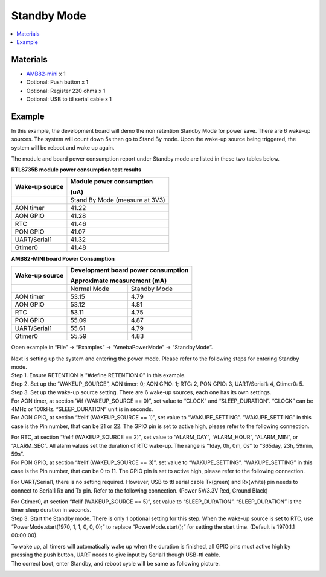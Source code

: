 Standby Mode
============

.. contents::
  :local:
  :depth: 2

Materials
---------

- `AMB82-mini <https://www.amebaiot.com/en/where-to-buy-link/#buy_amb82_mini>`_ x 1

-  Optional: Push button x 1

-  Optional: Register 220 ohms x 1

-  Optional: USB to ttl serial cable x 1

Example
-------

In this example, the development board will demo the non retention Standby Mode for power save. There are 6 wake-up sources. The system will count down 5s then go to Stand By mode. Upon the wake-up source being triggered, the system will be reboot and wake up again.

The module and board power consumption report under Standby mode are listed in these two tables below.

**RTL8735B module power consumption test results**

+-----------------------+----------------------------------------------+
| **Wake-up source**    | **Module power consumption**                 |
|                       |                                              |
|                       | **(uA)**                                     |
+=======================+==============================================+
|                       | Stand By Mode (measure at 3V3)               |
+-----------------------+----------------------------------------------+
| AON timer             | 41.22                                        |
+-----------------------+----------------------------------------------+
| AON GPIO              | 41.28                                        |
+-----------------------+----------------------------------------------+
| RTC                   | 41.46                                        |
+-----------------------+----------------------------------------------+
| PON GPIO              | 41.07                                        |
+-----------------------+----------------------------------------------+
| UART/Serial1          | 41.32                                        |
+-----------------------+----------------------------------------------+
| Gtimer0               | 41.48                                        |
+-----------------------+----------------------------------------------+

**AMB82-MINI board Power Consumption**

+-----------------------+-----------------------+----------------------+
| **Wake-up source**    | **Development board                          |
|                       | power consumption**                          |
|                       |                                              |
|                       | **Approximate                                |
|                       | measurement (mA)**                           |
+=======================+=======================+======================+
|                       | Normal Mode           | Standby Mode         |
+-----------------------+-----------------------+----------------------+
| AON timer             | 53.15                 | 4.79                 |
+-----------------------+-----------------------+----------------------+
| AON GPIO              | 53.12                 | 4.81                 |
+-----------------------+-----------------------+----------------------+
| RTC                   | 53.11                 | 4.75                 |
+-----------------------+-----------------------+----------------------+
| PON GPIO              | 55.09                 | 4.87                 |
+-----------------------+-----------------------+----------------------+
| UART/Serial1          | 55.61                 | 4.79                 |
+-----------------------+-----------------------+----------------------+
| Gtimer0               | 55.59                 | 4.83                 |
+-----------------------+-----------------------+----------------------+

Open example in “File” -> “Examples” -> “AmebaPowerMode” -> “StandbyMode”.

|Image01|

| Next is setting up the system and entering the power mode. Please refer to the following steps for entering Standby mode.
| Step 1. Ensure RETENTION is "#define RETENTION 0" in this example.
| Step 2. Set up the “WAKEUP_SOURCE”, AON timer: 0; AON GPIO: 1; RTC: 2, PON GPIO: 3, UART/Serial1: 4, Gtimer0: 5.
| Step 3. Set up the wake-up source setting. There are 6 wake-up sources, each one has its own settings.
| For AON timer, at section ”#if (WAKEUP_SOURCE == 0)”, set value to “CLOCK” and “SLEEP_DURATION”. “CLOCK” can be 4MHz or 100kHz. “SLEEP_DURATION” unit is in seconds.
| For AON GPIO, at section “#elif (WAKEUP_SOURCE == 1)”, set value to “WAKUPE_SETTING”. “WAKUPE_SETTING” in this case is the Pin number, that can be 21 or 22. The GPIO pin is set to active high, please refer to the following connection.

|image02|

| For RTC, at section “#elif (WAKEUP_SOURCE == 2)”, set value to “ALARM_DAY”, “ALARM_HOUR”, “ALARM_MIN”, or “ALARM_SEC”. All alarm values set the duration of RTC wake-up. The range is “1day, 0h, 0m, 0s” to “365day, 23h, 59min, 59s”.
| For PON GPIO, at section “#elif (WAKEUP_SOURCE == 3)”, set value to “WAKUPE_SETTING”. “WAKUPE_SETTING” in this case is the Pin number, that can be 0 to 11. The GPIO pin is set to active high, please refer to the following connection.

|image03|

For UART/Serial1, there is no setting required. However, USB to ttl serial cable Tx(green) and Rx(white) pin needs to connect to Serial1 Rx and Tx pin. Refer to the following connection. (Power 5V/3.3V Red, Ground Black)

|image04|

| For Gtimer0, at section “#elif (WAKEUP_SOURCE == 5)”, set value to “SLEEP_DURATION”. “SLEEP_DURATION” is the timer sleep duration in seconds.
| Step 3. Start the Standby mode. There is only 1 optional setting for this step. When the wake-up source is set to RTC, use “PowerMode.start(1970, 1, 1, 0, 0, 0);” to replace “PowerMode.start();” for setting the start time. (Default is 1970.1.1 00:00:00).

|image05|

| To wake up, all timers will automatically wake up when the duration is finished, all GPIO pins must active high by pressing the push button, UART needs to give input by Serial1 though USB-ttl cable.
| The correct boot, enter Standby, and reboot cycle will be same as following picture.

|image06|

.. |image01| image:: ../../../../_static/amebapro2/Example_Guides/PowerMode/Standby_Mode/image01.png
   :width:  598 px
   :height:  884 px

.. |image02| image:: ../../../../_static/amebapro2/Example_Guides/PowerMode/Standby_Mode/image02.png
   :width:  621 px
   :height:  517 px

.. |image03| image:: ../../../../_static/amebapro2/Example_Guides/PowerMode/Standby_Mode/image03.png
   :width:  741 px
   :height:  619 px

.. |image04| image:: ../../../../_static/amebapro2/Example_Guides/PowerMode/Standby_Mode/image04.png
   :width:  511 px
   :height:  706 px

.. |image05| image:: ../../../../_static/amebapro2/Example_Guides/PowerMode/Standby_Mode/image05.png
   :width:  568 px
   :height:  679 px

.. |image06| image:: ../../../../_static/amebapro2/Example_Guides/PowerMode/Standby_Mode/image06.png
   :width:  604 px
   :height:  1003 px